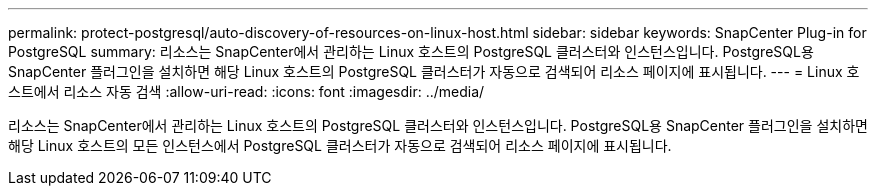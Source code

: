 ---
permalink: protect-postgresql/auto-discovery-of-resources-on-linux-host.html 
sidebar: sidebar 
keywords: SnapCenter Plug-in for PostgreSQL 
summary: 리소스는 SnapCenter에서 관리하는 Linux 호스트의 PostgreSQL 클러스터와 인스턴스입니다. PostgreSQL용 SnapCenter 플러그인을 설치하면 해당 Linux 호스트의 PostgreSQL 클러스터가 자동으로 검색되어 리소스 페이지에 표시됩니다. 
---
= Linux 호스트에서 리소스 자동 검색
:allow-uri-read: 
:icons: font
:imagesdir: ../media/


[role="lead"]
리소스는 SnapCenter에서 관리하는 Linux 호스트의 PostgreSQL 클러스터와 인스턴스입니다. PostgreSQL용 SnapCenter 플러그인을 설치하면 해당 Linux 호스트의 모든 인스턴스에서 PostgreSQL 클러스터가 자동으로 검색되어 리소스 페이지에 표시됩니다.
